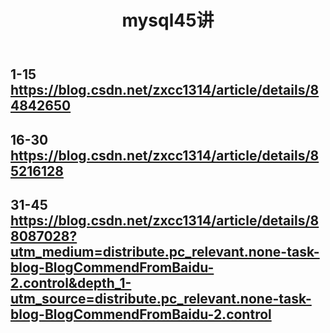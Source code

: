 #+TITLE: mysql45讲

** 1-15 https://blog.csdn.net/zxcc1314/article/details/84842650
** 16-30 https://blog.csdn.net/zxcc1314/article/details/85216128
** 31-45 https://blog.csdn.net/zxcc1314/article/details/88087028?utm_medium=distribute.pc_relevant.none-task-blog-BlogCommendFromBaidu-2.control&depth_1-utm_source=distribute.pc_relevant.none-task-blog-BlogCommendFromBaidu-2.control
